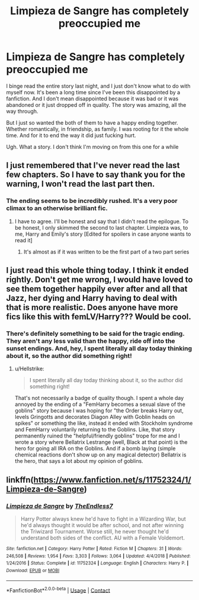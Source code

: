 #+TITLE: Limpieza de Sangre has completely preoccupied me

* Limpieza de Sangre has completely preoccupied me
:PROPERTIES:
:Author: The_Black_Hart
:Score: 9
:DateUnix: 1599577445.0
:DateShort: 2020-Sep-08
:FlairText: Discussion
:END:
I binge read the entire story last night, and I just don't know what to do with myself now. It's been a long time since I've been this disappointed by a fanfiction. And I don't mean disappointed because it was bad or it was abandoned or it just dropped off in quality. The story was amazing, all the way through.

But I just so wanted the both of them to have a happy ending together. Whether romantically, in friendship, as family. I was rooting for it the whole time. And for it to end the way it did just fucking hurt.

Ugh. What a story. I don't think I'm moving on from this one for a while


** I just remembered that I've never read the last few chapters. So I have to say thank you for the warning, I won't read the last part then.
:PROPERTIES:
:Author: Hellstrike
:Score: 6
:DateUnix: 1599579427.0
:DateShort: 2020-Sep-08
:END:

*** The ending seems to be incredibly rushed. It's a very poor climax to an otherwise brilliant fic.
:PROPERTIES:
:Score: 2
:DateUnix: 1599585426.0
:DateShort: 2020-Sep-08
:END:

**** I have to agree. I'll be honest and say that I didn't read the epilogue. To be honest, I only skimmed the second to last chapter. Limpieza was, to me, Harry and Emily's story [Edited for spoilers in case anyone wants to read it]
:PROPERTIES:
:Author: The_Black_Hart
:Score: 1
:DateUnix: 1599597510.0
:DateShort: 2020-Sep-09
:END:

***** It's almost as if it was written to be the first part of a two part series
:PROPERTIES:
:Author: TE7
:Score: 2
:DateUnix: 1599963435.0
:DateShort: 2020-Sep-13
:END:


** I just read this whole thing today. I think it ended rightly. Don't get me wrong, I would have loved to see them together happily ever after and all that Jazz, her dying and Harry having to deal with that is more realistic. Does anyone have more fics like this with femLV/Harry??? Would be cool.
:PROPERTIES:
:Author: slytherinmechanic
:Score: 2
:DateUnix: 1599610740.0
:DateShort: 2020-Sep-09
:END:

*** There's definitely something to be said for the tragic ending. They aren't any less valid than the happy, ride off into the sunset endings. And, hey, I spent literally all day today thinking about it, so the author did something right!
:PROPERTIES:
:Author: The_Black_Hart
:Score: 2
:DateUnix: 1599629631.0
:DateShort: 2020-Sep-09
:END:

**** u/Hellstrike:
#+begin_quote
  I spent literally all day today thinking about it, so the author did something right!
#+end_quote

That's not necessarily a badge of quality though. I spent a whole day annoyed by the ending of a "FemHarry becomes a sexual slave of the goblins" story because I was hoping for "the Order breaks Harry out, levels Gringotts and decorates Diagon Alley with Goblin heads on spikes" or something the like, instead it ended with Stockholm syndrome and FemHarry voluntarily returning to the Goblins. Like, that story permanently ruined the "helpful/friendly goblins" trope for me and I wrote a story where Bellatrix Lestrange (well, Black at that point) is the hero for going all IRA on the Goblins. And if a bomb laying (simple chemical reactions don't show up on any magical detector) Bellatrix is the hero, that says a lot about my opinion of goblins.
:PROPERTIES:
:Author: Hellstrike
:Score: 1
:DateUnix: 1599643997.0
:DateShort: 2020-Sep-09
:END:


** linkffn([[https://www.fanfiction.net/s/11752324/1/Limpieza-de-Sangre]])
:PROPERTIES:
:Author: YOB1997
:Score: 1
:DateUnix: 1599597921.0
:DateShort: 2020-Sep-09
:END:

*** [[https://www.fanfiction.net/s/11752324/1/][*/Limpieza de Sangre/*]] by [[https://www.fanfiction.net/u/2638737/TheEndless7][/TheEndless7/]]

#+begin_quote
  Harry Potter always knew he'd have to fight in a Wizarding War, but he'd always thought it would be after school, and not after winning the Triwizard Tournament. Worse still, he never thought he'd understand both sides of the conflict. AU with a Female Voldemort.
#+end_quote

^{/Site/:} ^{fanfiction.net} ^{*|*} ^{/Category/:} ^{Harry} ^{Potter} ^{*|*} ^{/Rated/:} ^{Fiction} ^{M} ^{*|*} ^{/Chapters/:} ^{31} ^{*|*} ^{/Words/:} ^{246,508} ^{*|*} ^{/Reviews/:} ^{1,954} ^{*|*} ^{/Favs/:} ^{3,303} ^{*|*} ^{/Follows/:} ^{3,064} ^{*|*} ^{/Updated/:} ^{4/4/2018} ^{*|*} ^{/Published/:} ^{1/24/2016} ^{*|*} ^{/Status/:} ^{Complete} ^{*|*} ^{/id/:} ^{11752324} ^{*|*} ^{/Language/:} ^{English} ^{*|*} ^{/Characters/:} ^{Harry} ^{P.} ^{*|*} ^{/Download/:} ^{[[http://www.ff2ebook.com/old/ffn-bot/index.php?id=11752324&source=ff&filetype=epub][EPUB]]} ^{or} ^{[[http://www.ff2ebook.com/old/ffn-bot/index.php?id=11752324&source=ff&filetype=mobi][MOBI]]}

--------------

*FanfictionBot*^{2.0.0-beta} | [[https://github.com/FanfictionBot/reddit-ffn-bot/wiki/Usage][Usage]] | [[https://www.reddit.com/message/compose?to=tusing][Contact]]
:PROPERTIES:
:Author: FanfictionBot
:Score: 1
:DateUnix: 1599597940.0
:DateShort: 2020-Sep-09
:END:
